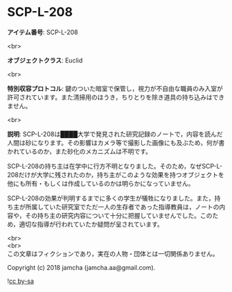 #+OPTIONS: toc:nil
#+OPTIONS: \n:t

* SCP-L-208

  *アイテム番号*: SCP-L-208

  <br>

  *オブジェクトクラス*: Euclid

  <br>

  *特別収容プロトコル*: 鍵のついた暗室で保管し，視力が不自由な職員のみ入室が許可されています。また清掃用のほうき，ちりとりを除き道具の持ち込みはできません。

  <br>

  *説明*: SCP-L-208は████大学で発見された研究記録のノートで，内容を読んだ人間は砂になります。その影響はカメラ等で撮影した画像にも及ぶため，何が書かれているのか，また砂化のメカニズムは不明です。

  SCP-L-208の持ち主は在学中に行方不明となりました。そのため，なぜSCP-L-208だけが大学に残されたのか，持ち主がこのような効果を持つオブジェクトを他にも所有・もしくは作成しているのかは明らかになっていません。

  SCP-L-208の効果が判明するまでに多くの学生が犠牲になりました。また，持ち主が所属していた研究室でただ一人の生存者であった指導教員は，ノートの内容や，その持ち主の研究内容について十分に把握していませんでした。このため，適切な指導が行われていたか疑問が呈されています。

  <br>
  <br>
  この文章はフィクションであり，実在の人物・団体とは一切関係ありません。

  Copyright (c) 2018 jamcha (jamcha.aa@gmail.com).

  ![[http://i.creativecommons.org/l/by-sa/4.0/88x31.png][cc by-sa]]
